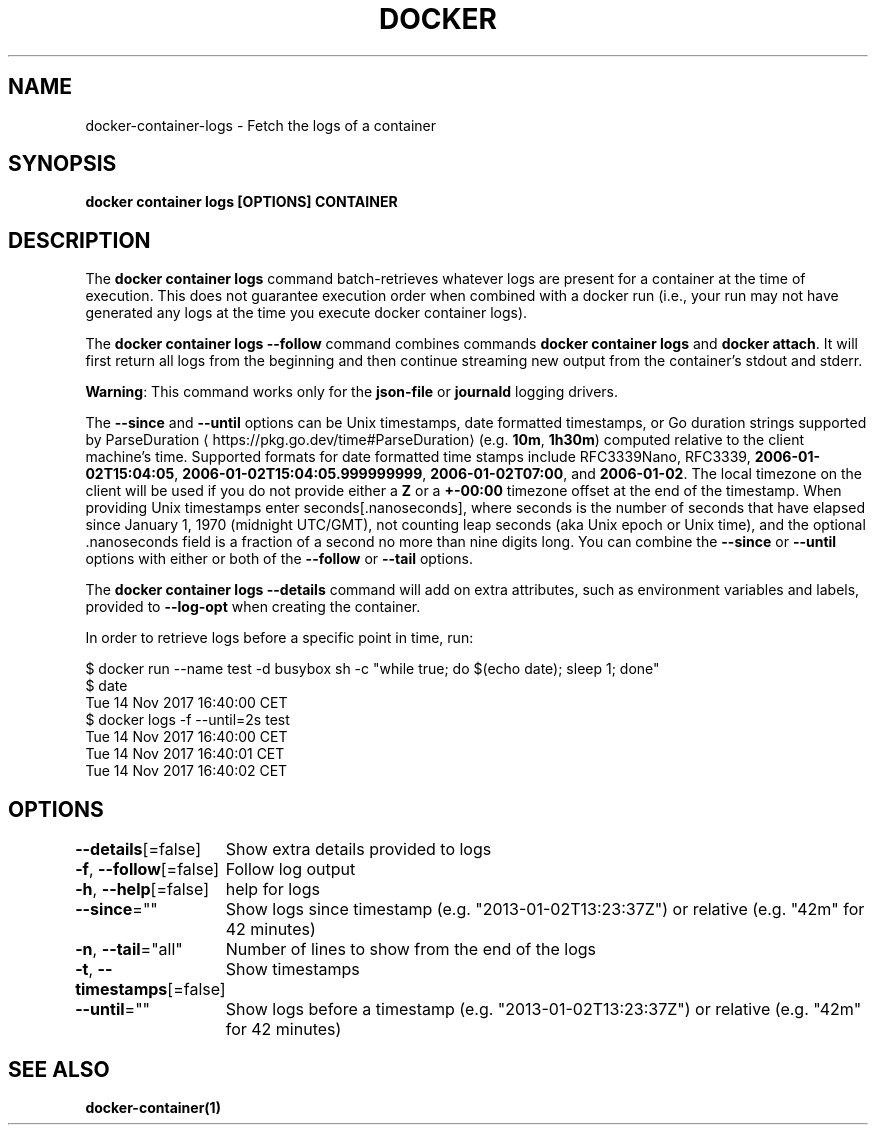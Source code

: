 .nh
.TH "DOCKER" "1" "Feb 2025" "Docker Community" "Docker User Manuals"

.SH NAME
docker-container-logs - Fetch the logs of a container


.SH SYNOPSIS
\fBdocker container logs [OPTIONS] CONTAINER\fP


.SH DESCRIPTION
The \fBdocker container logs\fP command batch-retrieves whatever logs are present for
a container at the time of execution. This does not guarantee execution
order when combined with a docker run (i.e., your run may not have generated
any logs at the time you execute docker container logs).

.PP
The \fBdocker container logs --follow\fP command combines commands \fBdocker container logs\fP and
\fBdocker attach\fP\&. It will first return all logs from the beginning and
then continue streaming new output from the container's stdout and stderr.

.PP
\fBWarning\fP: This command works only for the \fBjson-file\fP or \fBjournald\fP
logging drivers.

.PP
The \fB--since\fR and \fB--until\fR options can be Unix timestamps, date formatted timestamps,
or Go duration strings supported by ParseDuration
\[la]https://pkg.go.dev/time#ParseDuration\[ra] (e.g. \fB10m\fR, \fB1h30m\fR) computed relative to the client machine's
time. Supported formats for date formatted time stamps include RFC3339Nano,
RFC3339, \fB2006-01-02T15:04:05\fR, \fB2006-01-02T15:04:05.999999999\fR,
\fB2006-01-02T07:00\fR, and \fB2006-01-02\fR\&. The local timezone on the client will be
used if you do not provide either a \fBZ\fR or a \fB+-00:00\fR timezone offset at the
end of the timestamp.  When providing Unix timestamps enter
seconds[.nanoseconds], where seconds is the number of seconds that have elapsed
since January 1, 1970 (midnight UTC/GMT), not counting leap  seconds (aka Unix
epoch or Unix time), and the optional .nanoseconds field is a fraction of a
second no more than nine digits long. You can combine the \fB--since\fR or \fB--until\fR
options with either or both of the \fB--follow\fR or \fB--tail\fR options.

.PP
The \fBdocker container logs --details\fR command will add on extra attributes, such as
environment variables and labels, provided to \fB--log-opt\fR when creating the
container.

.PP
In order to retrieve logs before a specific point in time, run:

.EX
$ docker run --name test -d busybox sh -c "while true; do $(echo date); sleep 1; done"
$ date
Tue 14 Nov 2017 16:40:00 CET
$ docker logs -f --until=2s test
Tue 14 Nov 2017 16:40:00 CET
Tue 14 Nov 2017 16:40:01 CET
Tue 14 Nov 2017 16:40:02 CET
.EE


.SH OPTIONS
\fB--details\fP[=false]
	Show extra details provided to logs

.PP
\fB-f\fP, \fB--follow\fP[=false]
	Follow log output

.PP
\fB-h\fP, \fB--help\fP[=false]
	help for logs

.PP
\fB--since\fP=""
	Show logs since timestamp (e.g. "2013-01-02T13:23:37Z") or relative (e.g. "42m" for 42 minutes)

.PP
\fB-n\fP, \fB--tail\fP="all"
	Number of lines to show from the end of the logs

.PP
\fB-t\fP, \fB--timestamps\fP[=false]
	Show timestamps

.PP
\fB--until\fP=""
	Show logs before a timestamp (e.g. "2013-01-02T13:23:37Z") or relative (e.g. "42m" for 42 minutes)


.SH SEE ALSO
\fBdocker-container(1)\fP

